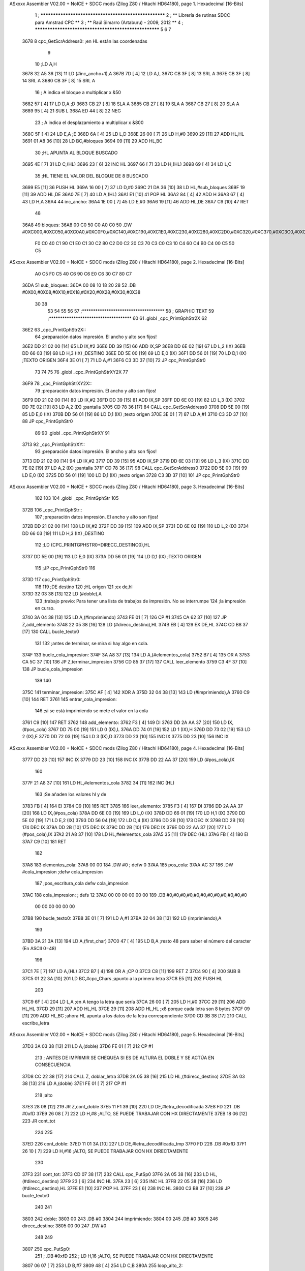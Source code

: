 ASxxxx Assembler V02.00 + NoICE + SDCC mods  (Zilog Z80 / Hitachi HD64180), page 1.
Hexadecimal [16-Bits]



                              1 ; ******************************************************
                              2 ; **       Librería de rutinas SDCC para Amstrad CPC  **
                              3 ; **       Raúl Simarro (Artaburu)    -   2009, 2012  **
                              4 ; ******************************************************
                              5 
                              6 
                              7 
   3678                       8 cpc_GetScrAddress0:			;en HL están las coordenadas
                              9 
                             10 	;LD A,H
   3678 32 A5 36      [13]   11 	LD (#inc_ancho+1),A
   367B 7D            [ 4]   12 	LD A,L
   367C CB 3F         [ 8]   13 	SRL A
   367E CB 3F         [ 8]   14 	SRL A
   3680 CB 3F         [ 8]   15 	SRL A
                             16 	; A indica el bloque a multiplicar x &50
   3682 57            [ 4]   17 	LD D,A						;D
   3683 CB 27         [ 8]   18 	SLA A
   3685 CB 27         [ 8]   19 	SLA A
   3687 CB 27         [ 8]   20 	SLA A
   3689 95            [ 4]   21 	SUB L
   368A ED 44         [ 8]   22 	NEG
                             23 	; A indica el desplazamiento a multiplicar x &800
   368C 5F            [ 4]   24 	LD E,A						;E
   368D 6A            [ 4]   25 	LD L,D
   368E 26 00         [ 7]   26 	LD H,#0
   3690 29            [11]   27 	ADD HL,HL
   3691 01 A8 36      [10]   28 	LD BC,#bloques
   3694 09            [11]   29 	ADD HL,BC
                             30 	;HL APUNTA AL BLOQUE BUSCADO
   3695 4E            [ 7]   31 	LD C,(HL)
   3696 23            [ 6]   32 	INC HL
   3697 66            [ 7]   33 	LD H,(HL)
   3698 69            [ 4]   34 	LD L,C
                             35 	;HL TIENE EL VALOR DEL BLOQUE DE 8 BUSCADO
   3699 E5            [11]   36 	PUSH HL
   369A 16 00         [ 7]   37 	LD D,#0
   369C 21 DA 36      [10]   38 	LD HL,#sub_bloques
   369F 19            [11]   39 	ADD HL,DE
   36A0 7E            [ 7]   40 	LD A,(HL)
   36A1 E1            [10]   41 	POP HL
   36A2 84            [ 4]   42 	ADD H
   36A3 67            [ 4]   43 	LD H,A
   36A4                      44 inc_ancho:
   36A4 1E 00         [ 7]   45 	LD E,#0
   36A6 19            [11]   46 	ADD HL,DE
   36A7 C9            [10]   47 	RET
                             48 
   36A8                      49 bloques:
   36A8 00 C0 50 C0 A0 C0    50 .DW #0XC000,#0XC050,#0XC0A0,#0XC0F0,#0XC140,#0XC190,#0XC1E0,#0XC230,#0XC280,#0XC2D0,#0XC320,#0XC370,#0XC3C0,#0XC410,#0XC460,#0XC4B0,#0XC500,#0XC550,#0XC5A0,#0XC5F0,#0XC640,#0XC690,#0XC6E0,#0XC730,#0XC780
        F0 C0 40 C1 90 C1
        E0 C1 30 C2 80 C2
        D0 C2 20 C3 70 C3
        C0 C3 10 C4 60 C4
        B0 C4 00 C5 50 C5
ASxxxx Assembler V02.00 + NoICE + SDCC mods  (Zilog Z80 / Hitachi HD64180), page 2.
Hexadecimal [16-Bits]



        A0 C5 F0 C5 40 C6
        90 C6 E0 C6 30 C7
        80 C7
   36DA                      51 sub_bloques:
   36DA 00 08 10 18 20 28    52 .DB #0X00,#0X08,#0X10,#0X18,#0X20,#0X28,#0X30,#0X38
        30 38
                             53 
                             54 
                             55 
                             56 
                             57 ;*************************************
                             58 ; GRAPHIC TEXT
                             59 ;*************************************
                             60 
                             61 .globl _cpc_PrintGphStr2X
                             62 
   36E2                      63 _cpc_PrintGphStr2X::
                             64 ;preparación datos impresión. El ancho y alto son fijos!
   36E2 DD 21 02 00   [14]   65 	LD IX,#2
   36E6 DD 39         [15]   66 	ADD IX,SP
   36E8 DD 6E 02      [19]   67 	LD L,2 (IX)
   36EB DD 66 03      [19]   68 	LD H,3 (IX)	;DESTINO
   36EE DD 5E 00      [19]   69    	LD E,0 (IX)
   36F1 DD 56 01      [19]   70 	LD D,1 (IX)	;TEXTO ORIGEN
   36F4 3E 01         [ 7]   71 	LD A,#1
   36F6 C3 3D 37      [10]   72  	JP cpc_PrintGphStr0
                             73 
                             74 
                             75 
                             76 .globl _cpc_PrintGphStrXY2X
                             77 
   36F9                      78 _cpc_PrintGphStrXY2X::
                             79 ;preparación datos impresión. El ancho y alto son fijos!
   36F9 DD 21 02 00   [14]   80 	LD IX,#2
   36FD DD 39         [15]   81 	ADD IX,SP
   36FF DD 6E 03      [19]   82  	LD L,3 (IX)
   3702 DD 7E 02      [19]   83 	LD A,2 (IX)	;pantalla
   3705 CD 78 36      [17]   84 	CALL cpc_GetScrAddress0
   3708 DD 5E 00      [19]   85    	LD E,0 (IX)
   370B DD 56 01      [19]   86 	LD D,1 (IX)	;texto origen
   370E 3E 01         [ 7]   87 	LD A,#1
   3710 C3 3D 37      [10]   88  	JP cpc_PrintGphStr0
                             89 
                             90 .globl _cpc_PrintGphStrXY
                             91 
   3713                      92 _cpc_PrintGphStrXY::
                             93 ;preparación datos impresión. El ancho y alto son fijos!
   3713 DD 21 02 00   [14]   94 	LD IX,#2
   3717 DD 39         [15]   95 	ADD IX,SP
   3719 DD 6E 03      [19]   96  	LD L,3 (IX)
   371C DD 7E 02      [19]   97 	LD A,2 (IX)	;pantalla
   371F CD 78 36      [17]   98 	CALL cpc_GetScrAddress0
   3722 DD 5E 00      [19]   99    	LD E,0 (IX)
   3725 DD 56 01      [19]  100 	LD D,1 (IX)	;texto origen
   3728 C3 3D 37      [10]  101  	JP cpc_PrintGphStr0
ASxxxx Assembler V02.00 + NoICE + SDCC mods  (Zilog Z80 / Hitachi HD64180), page 3.
Hexadecimal [16-Bits]



                            102 
                            103 
                            104 .globl _cpc_PrintGphStr
                            105 
   372B                     106 _cpc_PrintGphStr::
                            107 ;preparación datos impresión. El ancho y alto son fijos!
   372B DD 21 02 00   [14]  108 	LD IX,#2
   372F DD 39         [15]  109 	ADD IX,SP
   3731 DD 6E 02      [19]  110 	LD L,2 (IX)
   3734 DD 66 03      [19]  111 	LD H,3 (IX)	;DESTINO
                            112 	;LD (CPC_PRINTGPHSTR0+DIRECC_DESTINO0),HL
   3737 DD 5E 00      [19]  113    	LD E,0 (IX)
   373A DD 56 01      [19]  114 	LD D,1 (IX)	;TEXTO ORIGEN
                            115 	;JP cpc_PrintGphStr0
                            116 
   373D                     117 cpc_PrintGphStr0:
                            118 
                            119 	;DE destino
                            120 	;HL origen
                            121 	;ex de,hl
   373D 32 03 38      [13]  122 	LD (#doble),A
                            123 	;trabajo previo: Para tener una lista de trabajos de impresión. No se interrumpe
                            124 	;la impresión en curso.
   3740 3A 04 38      [13]  125 	LD A,(#imprimiendo)
   3743 FE 01         [ 7]  126 	CP #1
   3745 CA 62 37      [10]  127 	JP Z,add_elemento
   3748 22 05 38      [16]  128 	LD (#direcc_destino),HL
   374B EB            [ 4]  129 	EX DE,HL
   374C CD B8 37      [17]  130 	CALL bucle_texto0
                            131 
                            132 ;antes de terminar, se mira si hay algo en cola.
   374F                     133 bucle_cola_impresion:
   374F 3A A8 37      [13]  134 	LD A,(#elementos_cola)
   3752 B7            [ 4]  135 	OR A
   3753 CA 5C 37      [10]  136 	JP Z,terminar_impresion
   3756 CD 85 37      [17]  137 	CALL leer_elemento
   3759 C3 4F 37      [10]  138 	JP bucle_cola_impresion
                            139 
                            140 
   375C                     141 terminar_impresion:
   375C AF            [ 4]  142 	XOR A
   375D 32 04 38      [13]  143 	LD (#imprimiendo),A
   3760 C9            [10]  144 	RET
   3761                     145 entrar_cola_impresion:
                            146 ;si se está imprimiendo se mete el valor en la cola
   3761 C9            [10]  147 	RET
   3762                     148 add_elemento:
   3762 F3            [ 4]  149 	DI
   3763 DD 2A AA 37   [20]  150 	LD IX,(#pos_cola)
   3767 DD 75 00      [19]  151 	LD 0 (IX),L
   376A DD 74 01      [19]  152 	LD 1 (IX),H
   376D DD 73 02      [19]  153 	LD 2 (IX),E
   3770 DD 72 03      [19]  154 	LD 3 (IX),D
   3773 DD 23         [10]  155 	INC IX
   3775 DD 23         [10]  156 	INC IX
ASxxxx Assembler V02.00 + NoICE + SDCC mods  (Zilog Z80 / Hitachi HD64180), page 4.
Hexadecimal [16-Bits]



   3777 DD 23         [10]  157 	INC IX
   3779 DD 23         [10]  158 	INC IX
   377B DD 22 AA 37   [20]  159 	LD (#pos_cola),IX
                            160 
   377F 21 A8 37      [10]  161 	LD HL,#elementos_cola
   3782 34            [11]  162 	INC (HL)
                            163 	;Se añaden los valores hl y de
   3783 FB            [ 4]  164 	EI
   3784 C9            [10]  165 	RET
   3785                     166 leer_elemento:
   3785 F3            [ 4]  167 	DI
   3786 DD 2A AA 37   [20]  168 	LD IX,(#pos_cola)
   378A DD 6E 00      [19]  169 	LD L,0 (IX)
   378D DD 66 01      [19]  170 	LD H,1 (IX)
   3790 DD 5E 02      [19]  171 	LD E,2 (IX)
   3793 DD 56 04      [19]  172 	LD D,4 (IX)
   3796 DD 2B         [10]  173 	DEC IX
   3798 DD 2B         [10]  174 	DEC IX
   379A DD 2B         [10]  175 	DEC IX
   379C DD 2B         [10]  176 	DEC IX
   379E DD 22 AA 37   [20]  177 	LD (#pos_cola),IX
   37A2 21 A8 37      [10]  178 	LD HL,#elementos_cola
   37A5 35            [11]  179 	DEC (HL)
   37A6 FB            [ 4]  180 	EI
   37A7 C9            [10]  181 	RET
                            182 
   37A8                     183 elementos_cola:
   37A8 00 00               184 	.DW #0				; defw 0
   37AA                     185 pos_cola:
   37AA AC 37               186 	.DW #cola_impresion ;defw cola_impresion
                            187 						;pos_escritura_cola defw cola_impresion
   37AC                     188 cola_impresion:  		; defs 12
   37AC 00 00 00 00 00 00   189 	.DB #0,#0,#0,#0,#0,#0,#0,#0,#0,#0,#0,#0
        00 00 00 00 00 00
   37B8                     190 bucle_texto0:
   37B8 3E 01         [ 7]  191 	LD A,#1
   37BA 32 04 38      [13]  192 	LD (imprimiendo),A
                            193 
   37BD 3A 21 3A      [13]  194 	LD A,(first_char)
   37C0 47            [ 4]  195 	LD B,A		;resto 48 para saber el número del caracter (En ASCII 0=48)
                            196 
   37C1 7E            [ 7]  197 	LD A,(HL)
   37C2 B7            [ 4]  198 	OR A ;CP 0
   37C3 C8            [11]  199 	RET Z
   37C4 90            [ 4]  200 	SUB B
   37C5 01 22 3A      [10]  201 	LD BC,#cpc_Chars	;apunto a la primera letra
   37C8 E5            [11]  202 	PUSH HL
                            203 
   37C9 6F            [ 4]  204 	LD L,A		;en A tengo la letra que sería
   37CA 26 00         [ 7]  205 	LD H,#0
   37CC 29            [11]  206 	ADD HL,HL
   37CD 29            [11]  207 	ADD HL,HL
   37CE 29            [11]  208 	ADD HL,HL	;x8 porque cada letra son 8 bytes
   37CF 09            [11]  209 	ADD HL,BC	;ahora HL apunta a los datos de la letra correspondiente
   37D0 CD 3B 38      [17]  210 	CALL escribe_letra
ASxxxx Assembler V02.00 + NoICE + SDCC mods  (Zilog Z80 / Hitachi HD64180), page 5.
Hexadecimal [16-Bits]



   37D3 3A 03 38      [13]  211 	LD A,(doble)
   37D6 FE 01         [ 7]  212 	CP #1
                            213 ; ANTES DE IMPRIMIR SE CHEQUEA SI ES DE ALTURA EL DOBLE Y SE ACTÚA EN CONSECUENCIA
   37D8 CC 22 38      [17]  214 	CALL Z, doblar_letra
   37DB 2A 05 38      [16]  215 	LD HL,(#direcc_destino)
   37DE 3A 03 38      [13]  216 	LD A,(doble)
   37E1 FE 01         [ 7]  217 	CP #1
                            218 	;alto
   37E3 28 08         [12]  219 	JR Z,cont_doble
   37E5 11 F1 39      [10]  220 	LD DE,#letra_decodificada
   37E8 FD                  221 	.DB #0xfD
   37E9 26 08         [ 7]  222 	LD H,#8		;ALTO, SE PUEDE TRABAJAR CON HX DIRECTAMENTE
   37EB 18 06         [12]  223 	JR cont_tot
                            224 
                            225 
   37ED                     226 cont_doble:
   37ED 11 01 3A      [10]  227 	LD DE,#letra_decodificada_tmp
   37F0 FD                  228 	.DB #0xfD
   37F1 26 10         [ 7]  229 	LD H,#16		;ALTO, SE PUEDE TRABAJAR CON HX DIRECTAMENTE
                            230 
   37F3                     231 cont_tot:
   37F3 CD 07 38      [17]  232 	CALL cpc_PutSp0
   37F6 2A 05 38      [16]  233 	LD HL,(#direcc_destino)
   37F9 23            [ 6]  234 	INC HL
   37FA 23            [ 6]  235 	INC HL
   37FB 22 05 38      [16]  236 	LD (#direcc_destino),HL
   37FE E1            [10]  237 	POP HL
   37FF 23            [ 6]  238 	INC HL
   3800 C3 B8 37      [10]  239 	JP bucle_texto0
                            240 
                            241 
   3803                     242 doble:
   3803 00                  243 	.DB #0
   3804                     244 imprimiendo:
   3804 00                  245 	.DB #0
   3805                     246 direcc_destino:
   3805 00 00               247 	.DW #0
                            248 
                            249 
   3807                     250 cpc_PutSp0:
                            251 ;	.DB #0xfD
                            252 ;  		LD H,16		;ALTO, SE PUEDE TRABAJAR CON HX DIRECTAMENTE
   3807 06 07         [ 7]  253 	LD B,#7
   3809 48            [ 4]  254 	LD C,B
   380A                     255 loop_alto_2:
                            256 
   380A                     257 loop_ancho_2:
   380A EB            [ 4]  258 	EX DE,HL
   380B ED A0         [16]  259 	LDI
   380D ED A0         [16]  260 	LDI
   380F FD                  261 	.DB #0XFD
   3810 25            [ 4]  262 	DEC H
   3811 C8            [11]  263 	RET Z
   3812 EB            [ 4]  264 	EX DE,HL
   3813                     265 salto_linea:
ASxxxx Assembler V02.00 + NoICE + SDCC mods  (Zilog Z80 / Hitachi HD64180), page 6.
Hexadecimal [16-Bits]



   3813 0E FE         [ 7]  266 	LD C,#0XFE			;&07F6 			;SALTO LINEA MENOS ANCHO
   3815 09            [11]  267 	ADD HL,BC
   3816 D2 0A 38      [10]  268 	JP NC,loop_alto_2 ;SIG_LINEA_2ZZ		;SI NO DESBORDA VA A LA SIGUIENTE LINEA
   3819 01 50 C0      [10]  269 	LD BC,#0XC050
   381C 09            [11]  270 	ADD HL,BC
   381D 06 07         [ 7]  271 	LD B,#7			;SÓLO SE DARÍA UNA DE CADA 8 VECES EN UN SPRITE
   381F C3 0A 38      [10]  272 	JP loop_alto_2
                            273 
                            274 
                            275 
                            276 
   3822                     277 doblar_letra:
   3822 21 F1 39      [10]  278 	LD HL,#letra_decodificada
   3825 11 01 3A      [10]  279 	LD DE,#letra_decodificada_tmp
   3828 06 08         [ 7]  280 	LD B,#8
   382A                     281 buc_doblar_letra:
   382A 7E            [ 7]  282 	LD A,(HL)
   382B 23            [ 6]  283 	INC HL
   382C 12            [ 7]  284 	LD (DE),A
   382D 13            [ 6]  285 	INC DE
   382E 13            [ 6]  286 	INC DE
   382F 12            [ 7]  287 	LD (DE),A
   3830 1B            [ 6]  288 	DEC DE
   3831 7E            [ 7]  289 	LD A,(HL)
   3832 23            [ 6]  290 	INC HL
   3833 12            [ 7]  291 	LD (DE),A
   3834 13            [ 6]  292 	INC DE
   3835 13            [ 6]  293 	INC DE
   3836 12            [ 7]  294 	LD (DE),A
   3837 13            [ 6]  295 	INC DE
   3838 10 F0         [13]  296 	DJNZ buc_doblar_letra
   383A C9            [10]  297 	RET
                            298 
                            299 
   383B                     300 escribe_letra:		; Code by Kevin Thacker
   383B D5            [11]  301 	PUSH DE
   383C FD 21 F1 39   [14]  302 	LD IY,#letra_decodificada
   3840 06 08         [ 7]  303 	LD B,#8
   3842                     304 bucle_alto_letra:
   3842 C5            [11]  305 	PUSH BC
   3843 E5            [11]  306 	PUSH HL
   3844 5E            [ 7]  307 	LD E,(HL)
   3845 CD 5C 38      [17]  308 	CALL op_colores
   3848 FD 72 00      [19]  309 	LD (IY),D
   384B FD 23         [10]  310 	INC IY
   384D CD 5C 38      [17]  311 	CALL op_colores
   3850 FD 72 00      [19]  312 	LD (IY),D
   3853 FD 23         [10]  313 	INC IY
   3855 E1            [10]  314 	POP HL
   3856 23            [ 6]  315 	INC HL
   3857 C1            [10]  316 	POP BC
   3858 10 E8         [13]  317 	DJNZ bucle_alto_letra
   385A D1            [10]  318 	POP DE
   385B C9            [10]  319 	RET
                            320 
ASxxxx Assembler V02.00 + NoICE + SDCC mods  (Zilog Z80 / Hitachi HD64180), page 7.
Hexadecimal [16-Bits]



   385C                     321 op_colores:
   385C 16 00         [ 7]  322 	ld d,#0					;; initial byte at end will be result of 2 pixels combined
   385E CD 69 38      [17]  323 	CALL op_colores_pixel	;; do pixel 0
   3861 CB 02         [ 8]  324 	RLC D
   3863 CD 69 38      [17]  325 	CALL op_colores_pixel
   3866 CB 0A         [ 8]  326 	RRC D
   3868 C9            [10]  327 	RET
                            328 
                            329 ;; follow through to do pixel 1
                            330 
   3869                     331 op_colores_pixel:
                            332 	;; shift out pixel into bits 0 and 1 (source)
   3869 CB 03         [ 8]  333 	RLC E
   386B CB 03         [ 8]  334 	RLC E
                            335 	;; isolate
   386D 7B            [ 4]  336 	LD A,E
   386E E6 03         [ 7]  337 	AND #0X3
   3870 21 ED 39      [10]  338 	LD HL,#colores_b0
   3873 85            [ 4]  339 	ADD A,L
   3874 6F            [ 4]  340 	LD L,A
   3875 7C            [ 4]  341 	LD A,H
   3876 CE 00         [ 7]  342 	ADC A,#0
   3878 67            [ 4]  343 	LD H,A
                            344 	;; READ IT AND COMBINE WITH PIXEL SO FAR
   3879 7A            [ 4]  345 	LD A,D
   387A B6            [ 7]  346 	OR (HL)
   387B 57            [ 4]  347 	LD D,A
   387C C9            [10]  348 	RET
                            349 
                            350 
                            351 .globl _cpc_SetInkGphStr
                            352 
   387D                     353 _cpc_SetInkGphStr::
                            354 ;preparación datos impresión. El ancho y alto son fijos!
   387D DD 21 02 00   [14]  355 	LD IX,#2
   3881 DD 39         [15]  356 	ADD IX,SP
                            357 
                            358 	;LD A,H
                            359 	;LD C,L
   3883 DD 7E 01      [19]  360 	LD A,1 (IX) ;VALOR
   3886 DD 4E 00      [19]  361 	LD C,0 (IX)	;COLOR
                            362 
   3889 21 ED 39      [10]  363 	LD HL,#colores_b0
   388C 06 00         [ 7]  364 	LD B,#0
   388E 09            [11]  365 	ADD HL,BC
   388F 77            [ 7]  366 	LD (HL),A
   3890 C9            [10]  367 	RET
                            368 
                            369 
                            370 
                            371 
                            372 
                            373 .globl _cpc_PrintGphStrXYM1
                            374 
   3891                     375 _cpc_PrintGphStrXYM1::
ASxxxx Assembler V02.00 + NoICE + SDCC mods  (Zilog Z80 / Hitachi HD64180), page 8.
Hexadecimal [16-Bits]



                            376 ;preparación datos impresión. El ancho y alto son fijos!
   3891 DD 21 02 00   [14]  377 	LD IX,#2
   3895 DD 39         [15]  378 	ADD IX,SP
   3897 DD 6E 03      [19]  379  	LD L,3 (IX)
   389A DD 7E 02      [19]  380 	LD A,2 (IX)	;pantalla
   389D CD 78 36      [17]  381 	CALL cpc_GetScrAddress0
   38A0 DD 5E 00      [19]  382    	LD E,0 (IX)
   38A3 DD 56 01      [19]  383 	LD D,1 (IX)	;texto origen
   38A6 AF            [ 4]  384 	XOR A
   38A7 C3 EE 38      [10]  385 	JP cpc_PrintGphStr0M1
                            386 
                            387 
                            388 .globl _cpc_PrintGphStrXYM12X
                            389 
   38AA                     390 _cpc_PrintGphStrXYM12X::
                            391 ;preparación datos impresión. El ancho y alto son fijos!
   38AA DD 21 02 00   [14]  392 	LD IX,#2
   38AE DD 39         [15]  393 	ADD IX,SP
   38B0 DD 6E 03      [19]  394  	LD L,3 (IX)
   38B3 DD 7E 02      [19]  395 	LD A,2 (IX)	;pantalla
   38B6 CD 78 36      [17]  396 	CALL cpc_GetScrAddress0
   38B9 DD 5E 00      [19]  397    	LD E,0 (IX)
   38BC DD 56 01      [19]  398 	LD D,1 (IX)	;texto origen
   38BF 3E 01         [ 7]  399 	LD A,#1
   38C1 C3 EE 38      [10]  400 	JP cpc_PrintGphStr0M1
                            401 
                            402 
                            403 
                            404 
                            405 .globl _cpc_PrintGphStrM12X
                            406 
   38C4                     407 _cpc_PrintGphStrM12X::
   38C4 DD 21 02 00   [14]  408 	LD IX,#2
   38C8 DD 39         [15]  409 	ADD IX,SP
   38CA DD 6E 02      [19]  410 	LD L,2 (IX)
   38CD DD 66 03      [19]  411 	LD H,3 (IX)	;DESTINO
   38D0 DD 5E 00      [19]  412    	LD E,0 (IX)
   38D3 DD 56 01      [19]  413 	LD D,1 (IX)	;TEXTO ORIGEN
   38D6 3E 01         [ 7]  414 	LD A,#1
                            415 
   38D8 C3 EE 38      [10]  416 	JP cpc_PrintGphStr0M1
                            417 
                            418 
                            419 
                            420 .globl _cpc_PrintGphStrM1
                            421 
   38DB                     422 _cpc_PrintGphStrM1::
                            423 ;preparación datos impresión. El ancho y alto son fijos!
                            424 
   38DB DD 21 02 00   [14]  425 	LD IX,#2
   38DF DD 39         [15]  426 	ADD IX,SP
   38E1 DD 6E 02      [19]  427 	LD L,2 (IX)
   38E4 DD 66 03      [19]  428 	LD H,3 (IX)	;DESTINO
   38E7 DD 5E 00      [19]  429    	LD E,0 (IX)
   38EA DD 56 01      [19]  430 	LD D,1 (IX)	;TEXTO ORIGEN
ASxxxx Assembler V02.00 + NoICE + SDCC mods  (Zilog Z80 / Hitachi HD64180), page 9.
Hexadecimal [16-Bits]



   38ED AF            [ 4]  431 	XOR A
                            432 
                            433 	;JP cpc_PrintGphStr0M1
                            434 
   38EE                     435 cpc_PrintGphStr0M1:
                            436 	;DE destino
                            437 	;HL origen
                            438 	;ex de,hl
   38EE 32 57 39      [13]  439 	LD (#dobleM1),A
                            440 	;trabajo previo: Para tener una lista de trabajos de impresión. No se interrumpe
                            441 	;la impresión en curso.
   38F1 3A 04 38      [13]  442 	LD A,(#imprimiendo)
   38F4 FE 01         [ 7]  443 	CP #1
   38F6 CA 62 37      [10]  444 	JP Z,add_elemento
   38F9 22 05 38      [16]  445 	LD (#direcc_destino),HL
   38FC EB            [ 4]  446 	EX DE,HL
   38FD CD 0D 39      [17]  447 	CALL bucle_texto0M1
                            448 ;antes de terminar, se mira si hay algo en cola.
   3900                     449 bucle_cola_impresionM1:
   3900 3A A8 37      [13]  450 	LD A,(#elementos_cola)
   3903 B7            [ 4]  451 	OR A
   3904 CA 5C 37      [10]  452 	JP Z,terminar_impresion
   3907 CD 85 37      [17]  453 	CALL leer_elemento
   390A C3 00 39      [10]  454 	JP bucle_cola_impresionM1
                            455 
                            456 
                            457 
                            458 
                            459 
   390D                     460 bucle_texto0M1:
   390D 3E 01         [ 7]  461 	LD A,#1
   390F 32 04 38      [13]  462 	LD (#imprimiendo),A
                            463 
   3912 3A 21 3A      [13]  464 	LD A,(#first_char)
   3915 47            [ 4]  465 	LD B,A		;resto 48 para saber el número del caracter (En ASCII 0=48)
   3916 7E            [ 7]  466 	LD A,(HL)
   3917 B7            [ 4]  467 	OR A ;CP 0
   3918 C8            [11]  468 	RET Z
   3919 90            [ 4]  469 	SUB B
   391A 01 22 3A      [10]  470 	LD BC,#cpc_Chars	;apunto a la primera letra
   391D E5            [11]  471 	PUSH HL
   391E 6F            [ 4]  472 	LD L,A		;en A tengo la letra que sería
   391F 26 00         [ 7]  473 	LD H,#0
   3921 29            [11]  474 	ADD HL,HL
   3922 29            [11]  475 	ADD HL,HL
   3923 29            [11]  476 	ADD HL,HL	;x8 porque cada letra son 8 bytes
   3924 09            [11]  477 	ADD HL,BC	;ahora HL apunta a los datos de la letra correspondiente
   3925 CD 82 39      [17]  478 	CALL escribe_letraM1
   3928 3A 57 39      [13]  479 	LD A,(dobleM1)
   392B FE 01         [ 7]  480 	CP #1
                            481 	; ANTES DE IMPRIMIR SE CHEQUEA SI ES DE ALTURA EL DOBLE Y SE ACTÚA EN CONSECUENCIA
   392D CC 58 39      [17]  482 	CALL Z, doblar_letraM1
   3930 2A 05 38      [16]  483 	LD HL,(direcc_destino)
   3933 3A 57 39      [13]  484 	LD A,(dobleM1)
   3936 FE 01         [ 7]  485 	CP #1
ASxxxx Assembler V02.00 + NoICE + SDCC mods  (Zilog Z80 / Hitachi HD64180), page 10.
Hexadecimal [16-Bits]



                            486 	;alto
   3938 28 08         [12]  487 	JR Z,cont_dobleM1
   393A 11 F1 39      [10]  488 	LD DE,#letra_decodificada
   393D FD                  489 	.DB #0xfD
   393E 26 08         [ 7]  490 	LD H,#8		;ALTO, SE PUEDE TRABAJAR CON HX DIRECTAMENTE
   3940 18 06         [12]  491 	JR cont_totM1
                            492 
                            493 
   3942                     494 cont_dobleM1:
   3942 11 01 3A      [10]  495 	LD DE,#letra_decodificada_tmp
   3945 FD                  496 	.DB #0XFD
   3946 26 10         [ 7]  497 	LD H,#16		;ALTO, SE PUEDE TRABAJAR CON HX DIRECTAMENTE
   3948                     498 cont_totM1:
   3948 CD 69 39      [17]  499 	CALL cpc_PutSp0M1
   394B 2A 05 38      [16]  500 	LD HL,(#direcc_destino)
   394E 23            [ 6]  501 	INC HL
   394F 22 05 38      [16]  502 	LD (#direcc_destino),HL
   3952 E1            [10]  503 	POP HL
   3953 23            [ 6]  504 	INC HL
   3954 C3 0D 39      [10]  505 	JP bucle_texto0M1
                            506 
   3957                     507 dobleM1:
   3957 00                  508 	.DB #0
                            509 ;.imprimiendo defb 0
                            510 ;.direcc_destino defw 0
                            511 
   3958                     512 doblar_letraM1:
   3958 21 F1 39      [10]  513 	LD HL,#letra_decodificada
   395B 11 01 3A      [10]  514 	LD DE,#letra_decodificada_tmp
   395E 06 08         [ 7]  515 	LD B,#8
   3960                     516 buc_doblar_letraM1:
   3960 7E            [ 7]  517 	LD A,(HL)
   3961 23            [ 6]  518 	INC HL
   3962 12            [ 7]  519 	LD (DE),A
   3963 13            [ 6]  520 	INC DE
   3964 12            [ 7]  521 	LD (DE),A
   3965 13            [ 6]  522 	INC DE
   3966 10 F8         [13]  523 	DJNZ buc_doblar_letraM1
   3968 C9            [10]  524 	RET
                            525 
                            526 
   3969                     527 cpc_PutSp0M1:
                            528 	;	defb #0xfD
                            529    	;	LD H,8		;ALTO, SE PUEDE TRABAJAR CON HX DIRECTAMENTE
   3969 06 07         [ 7]  530 	LD B,#7
   396B 48            [ 4]  531 	LD C,B
   396C                     532 loop_alto_2M1:
   396C                     533 loop_ancho_2M1:
   396C EB            [ 4]  534 	EX DE,HL
   396D ED A0         [16]  535 	LDI
   396F FD                  536 	.DB #0XFD
   3970 25            [ 4]  537 	DEC H
   3971 C8            [11]  538 	RET Z
   3972 EB            [ 4]  539 	EX DE,HL
   3973                     540 salto_lineaM1:
ASxxxx Assembler V02.00 + NoICE + SDCC mods  (Zilog Z80 / Hitachi HD64180), page 11.
Hexadecimal [16-Bits]



   3973 0E FF         [ 7]  541 	LD C,#0XFF			;#0x07f6 			;salto linea menos ancho
   3975 09            [11]  542 	ADD HL,BC
   3976 D2 6C 39      [10]  543 	JP NC,loop_alto_2M1 ;sig_linea_2zz		;si no desborda va a la siguiente linea
   3979 01 50 C0      [10]  544 	LD BC,#0XC050
   397C 09            [11]  545 	ADD HL,BC
   397D 06 07         [ 7]  546 	LD B,#7			;sólo se daría una de cada 8 veces en un sprite
   397F C3 6C 39      [10]  547 	JP loop_alto_2M1
                            548 
                            549 
                            550 
   3982                     551 escribe_letraM1:
   3982 FD 21 F1 39   [14]  552 	LD IY,#letra_decodificada
   3986 06 08         [ 7]  553 	LD B,#8
   3988 DD 21 EA 39   [14]  554 	LD IX,#byte_tmp
   398C                     555 bucle_altoM1:
   398C C5            [11]  556 	PUSH BC
   398D E5            [11]  557 	PUSH HL
                            558 
   398E 7E            [ 7]  559 	LD A,(HL)
   398F 21 E9 39      [10]  560 	LD HL,#dato
   3992 77            [ 7]  561 	LD (HL),A
                            562 	;me deja en ix los valores convertidos
                            563 	;HL tiene la dirección origen de los datos de la letra
                            564 	;LD DE,letra	;el destino es la posición de decodificación de la letra
                            565 	;Se analiza el byte por parejas de bits para saber el color de cada pixel.
   3993 DD 36 00 00   [19]  566 	LD (IX),#0	;reset el byte
   3997 06 04         [ 7]  567 	LD B,#4	;son 4 pixels por byte. Los recorro en un bucle y miro qué color tiene cada byte.
   3999                     568 bucle_coloresM1:
                            569 	;roto el byte en (HL)
   3999 E5            [11]  570 	PUSH HL
   399A CD B2 39      [17]  571 	CALL op_colores_m1	;voy a ver qué color es el byte. tengo un máximo de 4 colores posibles en modo 0.
   399D E1            [10]  572 	POP HL
   399E CB 3E         [15]  573 	SRL (HL)
   39A0 CB 3E         [15]  574 	SRL (HL)	;voy rotando el byte para mirar los bits por pares.
   39A2 10 F5         [13]  575 	DJNZ bucle_coloresM1
   39A4 DD 7E 00      [19]  576 	LD A,(IX)
   39A7 FD 77 00      [19]  577 	LD (IY),A
   39AA FD 23         [10]  578 	INC IY
   39AC E1            [10]  579 	POP HL
   39AD 23            [ 6]  580 	INC HL
   39AE C1            [10]  581 	POP BC
   39AF 10 DB         [13]  582 	DJNZ bucle_altoM1
   39B1 C9            [10]  583 	RET
                            584 
                            585 
                            586 ;.rutina
                            587 ;HL tiene la dirección origen de los datos de la letra
                            588 
                            589 ;Se analiza el byte por parejas de bits para saber el color de cada pixel.
                            590 ;ld ix,byte_tmp
                            591 ;ld (ix+0),0
                            592 
                            593 ;LD B,4	;son 4 pixels por byte. Los recorro en un bucle y miro qué color tiene cada byte.
                            594 ;.bucle_colores
                            595 ;roto el byte en (HL)
ASxxxx Assembler V02.00 + NoICE + SDCC mods  (Zilog Z80 / Hitachi HD64180), page 12.
Hexadecimal [16-Bits]



                            596 ;push hl
                            597 ;call op_colores_m1	;voy a ver qué color es el byte. tengo un máximo de 4 colores posibles en modo 0.
                            598 ;pop hl
                            599 ;sla (HL)
                            600 ;sla (HL)	;voy rotando el byte para mirar los bits por pares.
                            601 
                            602 ;djnz bucle_colores
                            603 
                            604 ;ret
   39B2                     605 op_colores_m1:   	;rutina en modo 1
                            606 					;mira el color del bit a pintar
   39B2 3E 03         [ 7]  607 	LD A,#3			;hay 4 colores posibles. Me quedo con los 2 primeros bits
   39B4 A6            [ 7]  608 	AND (HL)
                            609 	; EN A tengo el número de bytes a sumar!!
   39B5 21 E5 39      [10]  610 	LD HL,#colores_m1
   39B8 5F            [ 4]  611 	LD E,A
   39B9 16 00         [ 7]  612 	LD D,#0
   39BB 19            [11]  613 	ADD HL,DE
   39BC 4E            [ 7]  614 	LD C,(HL)
                            615 	;EN C ESTÁ EL BYTE DEL COLOR
                            616 	;LD A,4
                            617 	;SUB B
   39BD 78            [ 4]  618 	LD A,B
   39BE 3D            [ 4]  619 	DEC A
   39BF B7            [ 4]  620 	OR A ;CP 0
   39C0 CA C9 39      [10]  621 	JP Z,_sin_rotar
   39C3                     622 rotando:
   39C3 CB 39         [ 8]  623 	SRL C
   39C5 3D            [ 4]  624 	DEC A
   39C6 C2 C3 39      [10]  625 	JP NZ, rotando
   39C9                     626 _sin_rotar:
   39C9 79            [ 4]  627 	LD A,C
   39CA DD B6 00      [19]  628 	OR (IX)
   39CD DD 77 00      [19]  629 	LD (IX),A
                            630 	;INC IX
   39D0 C9            [10]  631 	RET
                            632 
                            633 
                            634 .globl _cpc_SetInkGphStrM1
                            635 
   39D1                     636 _cpc_SetInkGphStrM1::
   39D1 DD 21 02 00   [14]  637 	LD IX,#2
   39D5 DD 39         [15]  638 	ADD IX,SP
   39D7 DD 7E 01      [19]  639 	LD A,1 (IX) ;VALOR
   39DA DD 4E 00      [19]  640 	LD C,0 (IX)	;COLOR
   39DD 21 E5 39      [10]  641 	LD HL,#colores_cambM1
   39E0 06 00         [ 7]  642 	LD B,#0
   39E2 09            [11]  643 	ADD HL,BC
   39E3 77            [ 7]  644 	LD (HL),A
   39E4 C9            [10]  645 	RET
                            646 
                            647 
                            648 
   39E5                     649 colores_cambM1:
   39E5                     650 colores_m1:
ASxxxx Assembler V02.00 + NoICE + SDCC mods  (Zilog Z80 / Hitachi HD64180), page 13.
Hexadecimal [16-Bits]



   39E5 00 88 80 08         651 	.DB #0b00000000,#0b10001000,#0b10000000,#0b00001000
                            652 
                            653 ;defb @00000000,  @01010100, @00010000, @00000101  ;@00000001, @00000101, @00010101, @00000000
                            654 
                            655 
                            656 
                            657 ;DEFC direcc_destino0_m1 = direcc_destino
                            658 ;DEFC colores_cambM1 = colores_m1
                            659 
                            660 
                            661 
                            662 
   39E9                     663 dato:
   39E9 1B                  664 	.DB #0b00011011  ;aquí dejo temporalmente el byte a tratar
                            665 
   39EA                     666 byte_tmp:
   39EA 00                  667 	.DB #0
   39EB 00                  668 	.DB #0
   39EC 00                  669 	.DB #0  ;defs 3
   39ED                     670 colores_b0: ;defino los 4 colores posibles para el byte. Los colores pueden ser cualesquiera.
                            671 	  		;Pero se tienen que poner bien, en la posición que le corresponda.
   39ED 0A 20 A0 28         672 	.DB #0b00001010,#0b00100000,#0b10100000,#0b00101000
                            673 	;.DB #0b00000000,  #0b01010100, #0b00010000, #0b00000101  ;#0b00000001, #0b00000101, #0b00010101, #0b00000000
                            674 
   39F1                     675 letra_decodificada: ;. defs 16 ;16	;uso este espacio para guardar la letra que se decodifica
   39F1 00 00 00 00 00 00   676 	.DB #0,#0,#0,#0,#0,#0,#0,#0
        00 00
   39F9 00 00 00 00 00 00   677 	.DB #0,#0,#0,#0,#0,#0,#0,#0
        00 00
   3A01                     678 letra_decodificada_tmp: ;defs 32 ;16	;uso este espacio para guardar la letra que se decodifica para tamaño doble altura
   3A01 00 00 00 00 00 00   679 	.DB #0,#0,#0,#0,#0,#0,#0,#0
        00 00
   3A09 00 00 00 00 00 00   680 	.DB #0,#0,#0,#0,#0,#0,#0,#0
        00 00
   3A11 00 00 00 00 00 00   681 	.DB #0,#0,#0,#0,#0,#0,#0,#0
        00 00
   3A19 00 00 00 00 00 00   682 	.DB #0,#0,#0,#0,#0,#0,#0,#0
        00 00
                            683 
                            684 
   3A21                     685 first_char:
   3A21 2F                  686 	.DB #47	;first defined char number (ASCII)
                            687 
   3A22                     688 cpc_Chars:   ;cpc_Chars codificadas... cada pixel se define con 2 bits que definen el color.
                            689 	;/
   3A22 01                  690 	.DB #0b00000001
   3A23 01                  691 	.DB #0b00000001
   3A24 08                  692 	.DB #0b00001000
   3A25 08                  693 	.DB #0b00001000
   3A26 3C                  694 	.DB #0b00111100
   3A27 30                  695 	.DB #0b00110000
   3A28 30                  696 	.DB #0b00110000
   3A29 00                  697 	.DB #0b00000000
                            698 ;0-9
   3A2A 54                  699 .db #0b01010100
ASxxxx Assembler V02.00 + NoICE + SDCC mods  (Zilog Z80 / Hitachi HD64180), page 14.
Hexadecimal [16-Bits]



   3A2B 44                  700 .db #0b01000100
   3A2C 88                  701 .db #0b10001000
   3A2D 88                  702 .db #0b10001000
   3A2E 88                  703 .db #0b10001000
   3A2F CC                  704 .db #0b11001100
   3A30 FC                  705 .db #0b11111100
   3A31 00                  706 .db #0b00000000
   3A32 10                  707 .db #0b00010000
   3A33 50                  708 .db #0b01010000
   3A34 20                  709 .db #0b00100000
   3A35 20                  710 .db #0b00100000
   3A36 20                  711 .db #0b00100000
   3A37 30                  712 .db #0b00110000
   3A38 FC                  713 .db #0b11111100
   3A39 00                  714 .db #0b00000000
   3A3A 54                  715 .db #0b01010100
   3A3B 44                  716 .db #0b01000100
   3A3C 08                  717 .db #0b00001000
   3A3D A8                  718 .db #0b10101000
   3A3E 80                  719 .db #0b10000000
   3A3F CC                  720 .db #0b11001100
   3A40 FC                  721 .db #0b11111100
   3A41 00                  722 .db #0b00000000
   3A42 54                  723 .db #0b01010100
   3A43 44                  724 .db #0b01000100
   3A44 08                  725 .db #0b00001000
   3A45 28                  726 .db #0b00101000
   3A46 08                  727 .db #0b00001000
   3A47 CC                  728 .db #0b11001100
   3A48 FC                  729 .db #0b11111100
   3A49 00                  730 .db #0b00000000
   3A4A 44                  731 .db #0b01000100
   3A4B 44                  732 .db #0b01000100
   3A4C 88                  733 .db #0b10001000
   3A4D A8                  734 .db #0b10101000
   3A4E 08                  735 .db #0b00001000
   3A4F 0C                  736 .db #0b00001100
   3A50 0C                  737 .db #0b00001100
   3A51 00                  738 .db #0b00000000
   3A52 54                  739 .db #0b01010100
   3A53 44                  740 .db #0b01000100
   3A54 80                  741 .db #0b10000000
   3A55 A8                  742 .db #0b10101000
   3A56 08                  743 .db #0b00001000
   3A57 CC                  744 .db #0b11001100
   3A58 FC                  745 .db #0b11111100
   3A59 00                  746 .db #0b00000000
   3A5A 54                  747 .db #0b01010100
   3A5B 44                  748 .db #0b01000100
   3A5C 80                  749 .db #0b10000000
   3A5D A8                  750 .db #0b10101000
   3A5E 88                  751 .db #0b10001000
   3A5F CC                  752 .db #0b11001100
   3A60 FC                  753 .db #0b11111100
   3A61 00                  754 .db #0b00000000
ASxxxx Assembler V02.00 + NoICE + SDCC mods  (Zilog Z80 / Hitachi HD64180), page 15.
Hexadecimal [16-Bits]



   3A62 54                  755 .db #0b01010100
   3A63 44                  756 .db #0b01000100
   3A64 08                  757 .db #0b00001000
   3A65 08                  758 .db #0b00001000
   3A66 20                  759 .db #0b00100000
   3A67 30                  760 .db #0b00110000
   3A68 30                  761 .db #0b00110000
   3A69 00                  762 .db #0b00000000
   3A6A 54                  763 .db #0b01010100
   3A6B 44                  764 .db #0b01000100
   3A6C 88                  765 .db #0b10001000
   3A6D A8                  766 .db #0b10101000
   3A6E 88                  767 .db #0b10001000
   3A6F CC                  768 .db #0b11001100
   3A70 FC                  769 .db #0b11111100
   3A71 00                  770 .db #0b00000000
   3A72 54                  771 .db #0b01010100
   3A73 44                  772 .db #0b01000100
   3A74 88                  773 .db #0b10001000
   3A75 A8                  774 .db #0b10101000
   3A76 08                  775 .db #0b00001000
   3A77 CC                  776 .db #0b11001100
   3A78 FC                  777 .db #0b11111100
   3A79 00                  778 .db #0b00000000
                            779 
                            780 
                            781 
                            782 
                            783 
                            784 
                            785 	;:
   3A7A 00                  786 	.DB #0b00000000
   3A7B 00                  787 	.DB #0b00000000
   3A7C 20                  788 	.DB #0b00100000
   3A7D 00                  789 	.DB #0b00000000
   3A7E 30                  790 	.DB #0b00110000
   3A7F 00                  791 	.DB #0b00000000
   3A80 00                  792 	.DB #0b00000000
   3A81 00                  793 	.DB #0b00000000
                            794 	;SPC (;)
   3A82 00 00 00 00 00 00   795 	.DB #0,#0,#0,#0,#0,#0,#0,#0
        00 00
                            796 	;.   (<)
   3A8A 00                  797 	.DB #0b00000000
   3A8B 00                  798 	.DB #0b00000000
   3A8C 00                  799 	.DB #0b00000000
   3A8D 00                  800 	.DB #0b00000000
   3A8E 00                  801 	.DB #0b00000000
   3A8F 00                  802 	.DB #0b00000000
   3A90 C0                  803 	.DB #0b11000000
   3A91 00                  804 	.DB #0b00000000
                            805 	;Ñ    (=)
   3A92 00                  806 .db #0b00000000
   3A93 54                  807 .db #0b01010100
   3A94 00                  808 .db #0b00000000
ASxxxx Assembler V02.00 + NoICE + SDCC mods  (Zilog Z80 / Hitachi HD64180), page 16.
Hexadecimal [16-Bits]



   3A95 A0                  809 .db #0b10100000
   3A96 88                  810 .db #0b10001000
   3A97 CC                  811 .db #0b11001100
   3A98 CC                  812 .db #0b11001100
   3A99 00                  813 .db #0b00000000
                            814 
                            815 	; !	(>)
   3A9A 00                  816 	.DB #0b00000000
   3A9B 10                  817 	.DB #0b00010000
   3A9C 20                  818 	.DB #0b00100000
   3A9D 20                  819 	.DB #0b00100000
   3A9E 30                  820 	.DB #0b00110000
   3A9F 00                  821 	.DB #0b00000000
   3AA0 30                  822 	.DB #0b00110000
   3AA1 00                  823 	.DB #0b00000000
                            824 	;-> (?)
   3AA2 00                  825 	.DB #0b00000000
   3AA3 00                  826 	.DB #0b00000000
   3AA4 80                  827 	.DB #0b10000000
   3AA5 A0                  828 	.DB #0b10100000
   3AA6 FC                  829 	.DB #0b11111100
   3AA7 FC                  830 	.DB #0b11111100
   3AA8 00                  831 	.DB #0b00000000
   3AA9 00                  832 	.DB #0b00000000
                            833 	;-  (@)
   3AAA 00                  834 	.DB #0b00000000
   3AAB 00                  835 	.DB #0b00000000
   3AAC 00                  836 	.DB #0b00000000
   3AAD A8                  837 	.DB #0b10101000
   3AAE FC                  838 	.DB #0b11111100
   3AAF 00                  839 	.DB #0b00000000
   3AB0 00                  840 	.DB #0b00000000
   3AB1 00                  841 	.DB #0b00000000
                            842 
                            843 
                            844 
                            845 ;A-Z
   3AB2 00                  846 .db #0b00000000
   3AB3 54                  847 .db #0b01010100
   3AB4 88                  848 .db #0b10001000
   3AB5 88                  849 .db #0b10001000
   3AB6 A8                  850 .db #0b10101000
   3AB7 CC                  851 .db #0b11001100
   3AB8 CC                  852 .db #0b11001100
   3AB9 00                  853 .db #0b00000000
   3ABA 00                  854 .db #0b00000000
   3ABB 54                  855 .db #0b01010100
   3ABC 88                  856 .db #0b10001000
   3ABD A8                  857 .db #0b10101000
   3ABE 88                  858 .db #0b10001000
   3ABF CC                  859 .db #0b11001100
   3AC0 FC                  860 .db #0b11111100
   3AC1 00                  861 .db #0b00000000
   3AC2 00                  862 .db #0b00000000
   3AC3 54                  863 .db #0b01010100
ASxxxx Assembler V02.00 + NoICE + SDCC mods  (Zilog Z80 / Hitachi HD64180), page 17.
Hexadecimal [16-Bits]



   3AC4 88                  864 .db #0b10001000
   3AC5 80                  865 .db #0b10000000
   3AC6 88                  866 .db #0b10001000
   3AC7 CC                  867 .db #0b11001100
   3AC8 FC                  868 .db #0b11111100
   3AC9 00                  869 .db #0b00000000
   3ACA 00                  870 .db #0b00000000
   3ACB 54                  871 .db #0b01010100
   3ACC 88                  872 .db #0b10001000
   3ACD 88                  873 .db #0b10001000
   3ACE 88                  874 .db #0b10001000
   3ACF CC                  875 .db #0b11001100
   3AD0 F0                  876 .db #0b11110000
   3AD1 00                  877 .db #0b00000000
   3AD2 00                  878 .db #0b00000000
   3AD3 54                  879 .db #0b01010100
   3AD4 80                  880 .db #0b10000000
   3AD5 A8                  881 .db #0b10101000
   3AD6 80                  882 .db #0b10000000
   3AD7 CC                  883 .db #0b11001100
   3AD8 FC                  884 .db #0b11111100
   3AD9 00                  885 .db #0b00000000
   3ADA 00                  886 .db #0b00000000
   3ADB 54                  887 .db #0b01010100
   3ADC 80                  888 .db #0b10000000
   3ADD A8                  889 .db #0b10101000
   3ADE 80                  890 .db #0b10000000
   3ADF C0                  891 .db #0b11000000
   3AE0 C0                  892 .db #0b11000000
   3AE1 00                  893 .db #0b00000000
   3AE2 00                  894 .db #0b00000000
   3AE3 54                  895 .db #0b01010100
   3AE4 88                  896 .db #0b10001000
   3AE5 80                  897 .db #0b10000000
   3AE6 A8                  898 .db #0b10101000
   3AE7 CC                  899 .db #0b11001100
   3AE8 FC                  900 .db #0b11111100
   3AE9 00                  901 .db #0b00000000
   3AEA 00                  902 .db #0b00000000
   3AEB 44                  903 .db #0b01000100
   3AEC 88                  904 .db #0b10001000
   3AED 88                  905 .db #0b10001000
   3AEE A8                  906 .db #0b10101000
   3AEF CC                  907 .db #0b11001100
   3AF0 CC                  908 .db #0b11001100
   3AF1 00                  909 .db #0b00000000
   3AF2 00                  910 .db #0b00000000
   3AF3 54                  911 .db #0b01010100
   3AF4 20                  912 .db #0b00100000
   3AF5 20                  913 .db #0b00100000
   3AF6 20                  914 .db #0b00100000
   3AF7 30                  915 .db #0b00110000
   3AF8 FC                  916 .db #0b11111100
   3AF9 00                  917 .db #0b00000000
   3AFA 00                  918 .db #0b00000000
ASxxxx Assembler V02.00 + NoICE + SDCC mods  (Zilog Z80 / Hitachi HD64180), page 18.
Hexadecimal [16-Bits]



   3AFB 54                  919 .db #0b01010100
   3AFC A8                  920 .db #0b10101000
   3AFD 08                  921 .db #0b00001000
   3AFE 08                  922 .db #0b00001000
   3AFF CC                  923 .db #0b11001100
   3B00 FC                  924 .db #0b11111100
   3B01 00                  925 .db #0b00000000
   3B02 00                  926 .db #0b00000000
   3B03 44                  927 .db #0b01000100
   3B04 88                  928 .db #0b10001000
   3B05 A0                  929 .db #0b10100000
   3B06 88                  930 .db #0b10001000
   3B07 CC                  931 .db #0b11001100
   3B08 CC                  932 .db #0b11001100
   3B09 00                  933 .db #0b00000000
   3B0A 00                  934 .db #0b00000000
   3B0B 40                  935 .db #0b01000000
   3B0C 80                  936 .db #0b10000000
   3B0D 80                  937 .db #0b10000000
   3B0E 80                  938 .db #0b10000000
   3B0F CC                  939 .db #0b11001100
   3B10 FC                  940 .db #0b11111100
   3B11 00                  941 .db #0b00000000
   3B12 00                  942 .db #0b00000000
   3B13 54                  943 .db #0b01010100
   3B14 A8                  944 .db #0b10101000
   3B15 88                  945 .db #0b10001000
   3B16 88                  946 .db #0b10001000
   3B17 CC                  947 .db #0b11001100
   3B18 CC                  948 .db #0b11001100
   3B19 00                  949 .db #0b00000000
   3B1A 00                  950 .db #0b00000000
   3B1B 50                  951 .db #0b01010000
   3B1C 88                  952 .db #0b10001000
   3B1D 88                  953 .db #0b10001000
   3B1E 88                  954 .db #0b10001000
   3B1F CC                  955 .db #0b11001100
   3B20 CC                  956 .db #0b11001100
   3B21 00                  957 .db #0b00000000
   3B22 00                  958 .db #0b00000000
   3B23 54                  959 .db #0b01010100
   3B24 88                  960 .db #0b10001000
   3B25 88                  961 .db #0b10001000
   3B26 88                  962 .db #0b10001000
   3B27 CC                  963 .db #0b11001100
   3B28 FC                  964 .db #0b11111100
   3B29 00                  965 .db #0b00000000
   3B2A 00                  966 .db #0b00000000
   3B2B 54                  967 .db #0b01010100
   3B2C 88                  968 .db #0b10001000
   3B2D 88                  969 .db #0b10001000
   3B2E A8                  970 .db #0b10101000
   3B2F C0                  971 .db #0b11000000
   3B30 C0                  972 .db #0b11000000
   3B31 00                  973 .db #0b00000000
ASxxxx Assembler V02.00 + NoICE + SDCC mods  (Zilog Z80 / Hitachi HD64180), page 19.
Hexadecimal [16-Bits]



   3B32 00                  974 .db #0b00000000
   3B33 54                  975 .db #0b01010100
   3B34 88                  976 .db #0b10001000
   3B35 88                  977 .db #0b10001000
   3B36 88                  978 .db #0b10001000
   3B37 FC                  979 .db #0b11111100
   3B38 FC                  980 .db #0b11111100
   3B39 00                  981 .db #0b00000000
   3B3A 00                  982 .db #0b00000000
   3B3B 54                  983 .db #0b01010100
   3B3C 88                  984 .db #0b10001000
   3B3D 88                  985 .db #0b10001000
   3B3E A0                  986 .db #0b10100000
   3B3F CC                  987 .db #0b11001100
   3B40 CC                  988 .db #0b11001100
   3B41 00                  989 .db #0b00000000
   3B42 00                  990 .db #0b00000000
   3B43 54                  991 .db #0b01010100
   3B44 80                  992 .db #0b10000000
   3B45 A8                  993 .db #0b10101000
   3B46 08                  994 .db #0b00001000
   3B47 CC                  995 .db #0b11001100
   3B48 FC                  996 .db #0b11111100
   3B49 00                  997 .db #0b00000000
   3B4A 00                  998 .db #0b00000000
   3B4B 54                  999 .db #0b01010100
   3B4C 20                 1000 .db #0b00100000
   3B4D 20                 1001 .db #0b00100000
   3B4E 20                 1002 .db #0b00100000
   3B4F 30                 1003 .db #0b00110000
   3B50 30                 1004 .db #0b00110000
   3B51 00                 1005 .db #0b00000000
   3B52 00                 1006 .db #0b00000000
   3B53 44                 1007 .db #0b01000100
   3B54 88                 1008 .db #0b10001000
   3B55 88                 1009 .db #0b10001000
   3B56 88                 1010 .db #0b10001000
   3B57 CC                 1011 .db #0b11001100
   3B58 FC                 1012 .db #0b11111100
   3B59 00                 1013 .db #0b00000000
   3B5A 00                 1014 .db #0b00000000
   3B5B 44                 1015 .db #0b01000100
   3B5C 88                 1016 .db #0b10001000
   3B5D 88                 1017 .db #0b10001000
   3B5E 88                 1018 .db #0b10001000
   3B5F CC                 1019 .db #0b11001100
   3B60 30                 1020 .db #0b00110000
   3B61 00                 1021 .db #0b00000000
   3B62 00                 1022 .db #0b00000000
   3B63 44                 1023 .db #0b01000100
   3B64 88                 1024 .db #0b10001000
   3B65 88                 1025 .db #0b10001000
   3B66 88                 1026 .db #0b10001000
   3B67 FC                 1027 .db #0b11111100
   3B68 CC                 1028 .db #0b11001100
ASxxxx Assembler V02.00 + NoICE + SDCC mods  (Zilog Z80 / Hitachi HD64180), page 20.
Hexadecimal [16-Bits]



   3B69 00                 1029 .db #0b00000000
   3B6A 00                 1030 .db #0b00000000
   3B6B 44                 1031 .db #0b01000100
   3B6C 88                 1032 .db #0b10001000
   3B6D A0                 1033 .db #0b10100000
   3B6E 20                 1034 .db #0b00100000
   3B6F CC                 1035 .db #0b11001100
   3B70 CC                 1036 .db #0b11001100
   3B71 00                 1037 .db #0b00000000
   3B72 00                 1038 .db #0b00000000
   3B73 44                 1039 .db #0b01000100
   3B74 88                 1040 .db #0b10001000
   3B75 88                 1041 .db #0b10001000
   3B76 20                 1042 .db #0b00100000
   3B77 30                 1043 .db #0b00110000
   3B78 30                 1044 .db #0b00110000
   3B79 00                 1045 .db #0b00000000
   3B7A 00                 1046 .db #0b00000000
   3B7B 54                 1047 .db #0b01010100
   3B7C 08                 1048 .db #0b00001000
   3B7D 20                 1049 .db #0b00100000
   3B7E 80                 1050 .db #0b10000000
   3B7F CC                 1051 .db #0b11001100
   3B80 FC                 1052 .db #0b11111100
   3B81 00                 1053 .db #0b00000000
                           1054 
                           1055 
                           1056 
                           1057 
                           1058 	;-
   3B82 03                 1059 	.DB #0b00000011
   3B83 0F                 1060 	.DB #0b00001111
   3B84 3F                 1061 	.DB #0b00111111
   3B85 FF                 1062 	.DB #0b11111111
   3B86 3F                 1063 	.DB #0b00111111
   3B87 0F                 1064 	.DB #0b00001111
   3B88 03                 1065 	.DB #0b00000011
   3B89 00                 1066 	.DB #0b00000000
